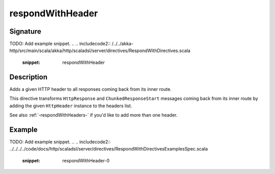 .. _-respondWithHeader-:

respondWithHeader
=================

Signature
---------
TODO: Add example snippet.
.. 
.. includecode2:: /../../akka-http/src/main/scala/akka/http/scaladsl/server/directives/RespondWithDirectives.scala
   :snippet: respondWithHeader


Description
-----------
Adds a given HTTP header to all responses coming back from its inner route.

This directive transforms ``HttpResponse`` and ``ChunkedResponseStart`` messages coming back from its inner route by
adding the given ``HttpHeader`` instance to the headers list.

See also :ref:`-respondWithHeaders-` if you'd like to add more than one header.

Example
-------
TODO: Add example snippet.
.. 
.. includecode2:: ../../../../code/docs/http/scaladsl/server/directives/RespondWithDirectivesExamplesSpec.scala
   :snippet: respondWithHeader-0
